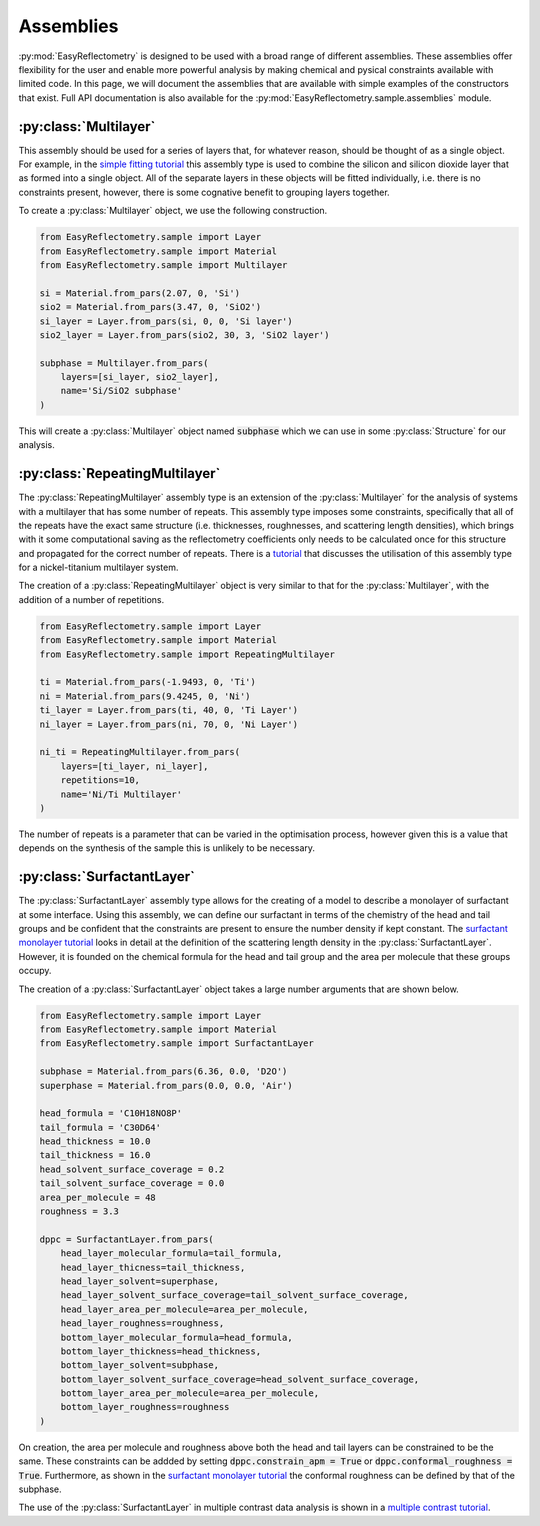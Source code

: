 Assemblies
==========

:py:mod:`EasyReflectometry` is designed to be used with a broad range of different assemblies.
These assemblies offer flexibility for the user and enable more powerful analysis by making chemical and pysical constraints available with limited code. 
In this page, we will document the assemblies that are available with simple examples of the constructors that exist.
Full API documentation is also available for the :py:mod:`EasyReflectometry.sample.assemblies` module.

:py:class:`Multilayer`
----------------------

This assembly should be used for a series of layers that, for whatever reason, should be thought of as a single object. 
For example, in the `simple fitting tutorial`_ this assembly type is used to combine the silicon and silicon dioxide layer that as formed into a single object. 
All of the separate layers in these objects will be fitted individually, i.e. there is no constraints present, however, there is some cognative benefit to grouping layers together. 

To create a :py:class:`Multilayer` object, we use the following construction.

.. code-block:: python 

    from EasyReflectometry.sample import Layer
    from EasyReflectometry.sample import Material
    from EasyReflectometry.sample import Multilayer

    si = Material.from_pars(2.07, 0, 'Si')
    sio2 = Material.from_pars(3.47, 0, 'SiO2')
    si_layer = Layer.from_pars(si, 0, 0, 'Si layer')
    sio2_layer = Layer.from_pars(sio2, 30, 3, 'SiO2 layer')

    subphase = Multilayer.from_pars(
        layers=[si_layer, sio2_layer], 
        name='Si/SiO2 subphase'
    )

This will create a :py:class:`Multilayer` object named :code:`subphase` which we can use in some :py:class:`Structure` for our analysis. 

:py:class:`RepeatingMultilayer`
-------------------------------

The :py:class:`RepeatingMultilayer` assembly type is an extension of the :py:class:`Multilayer` for the analysis of systems with a multilayer that has some number of repeats. 
This assembly type imposes some constraints, specifically that all of the repeats have the exact same structure (i.e. thicknesses, roughnesses, and scattering length densities), 
which brings with it some computational saving as the reflectometry coefficients only needs to be calculated once for this structure and propagated for the correct number of repeats. 
There is a `tutorial`_ that discusses the utilisation of this assembly type for a nickel-titanium multilayer system. 

The creation of a :py:class:`RepeatingMultilayer` object is very similar to that for the :py:class:`Multilayer`, with the addition of a number of repetitions. 

.. code-block:: python 

    from EasyReflectometry.sample import Layer
    from EasyReflectometry.sample import Material
    from EasyReflectometry.sample import RepeatingMultilayer

    ti = Material.from_pars(-1.9493, 0, 'Ti')
    ni = Material.from_pars(9.4245, 0, 'Ni')
    ti_layer = Layer.from_pars(ti, 40, 0, 'Ti Layer')
    ni_layer = Layer.from_pars(ni, 70, 0, 'Ni Layer')

    ni_ti = RepeatingMultilayer.from_pars(
        layers=[ti_layer, ni_layer], 
        repetitions=10, 
        name='Ni/Ti Multilayer'
    )

The number of repeats is a parameter that can be varied in the optimisation process, however given this is a value that depends on the synthesis of the sample this is unlikely to be necessary.

:py:class:`SurfactantLayer`
---------------------------

The :py:class:`SurfactantLayer` assembly type allows for the creating of a model to describe a monolayer of surfactant at some interface. 
Using this assembly, we can define our surfactant in terms of the chemistry of the head and tail groups and be confident that the constraints are present to ensure the number density if kept constant. 
The `surfactant monolayer tutorial`_ looks in detail at the definition of the scattering length density in the :py:class:`SurfactantLayer`. 
However, it is founded on the chemical formula for the head and tail group and the area per molecule that these groups occupy. 

The creation of a :py:class:`SurfactantLayer` object takes a large number arguments that are shown below. 

.. code-block:: python
   
    from EasyReflectometry.sample import Layer
    from EasyReflectometry.sample import Material
    from EasyReflectometry.sample import SurfactantLayer

    subphase = Material.from_pars(6.36, 0.0, 'D2O')
    superphase = Material.from_pars(0.0, 0.0, 'Air')
    
    head_formula = 'C10H18NO8P'
    tail_formula = 'C30D64'
    head_thickness = 10.0
    tail_thickness = 16.0
    head_solvent_surface_coverage = 0.2
    tail_solvent_surface_coverage = 0.0
    area_per_molecule = 48
    roughness = 3.3

    dppc = SurfactantLayer.from_pars(
        head_layer_molecular_formula=tail_formula,
        head_layer_thicness=tail_thickness,
        head_layer_solvent=superphase,
        head_layer_solvent_surface_coverage=tail_solvent_surface_coverage, 
        head_layer_area_per_molecule=area_per_molecule,
        head_layer_roughness=roughness,
        bottom_layer_molecular_formula=head_formula,
        bottom_layer_thickness=head_thickness,
        bottom_layer_solvent=subphase,
        bottom_layer_solvent_surface_coverage=head_solvent_surface_coverage, 
        bottom_layer_area_per_molecule=area_per_molecule,
        bottom_layer_roughness=roughness
    )
    
On creation, the area per molecule and roughness above both the head and tail layers can be constrained to be the same. 
These constraints can be addded by setting :code:`dppc.constrain_apm = True` or :code:`dppc.conformal_roughness = True`. 
Furthermore, as shown in the `surfactant monolayer tutorial`_ the conformal roughness can be defined by that of the subphase. 

The use of the :py:class:`SurfactantLayer` in multiple contrast data analysis is shown in a `multiple contrast tutorial`_. 


.. _`simple fitting tutorial`: ../tutorials/simple_fitting.html
.. _`tutorial`: ../tutorials/repeating.html
.. _`surfactant monolayer tutorial`: ../tutorials/monolayer.html
.. _`multiple contrast tutorial`: ../tutorials/multi_contrast.html